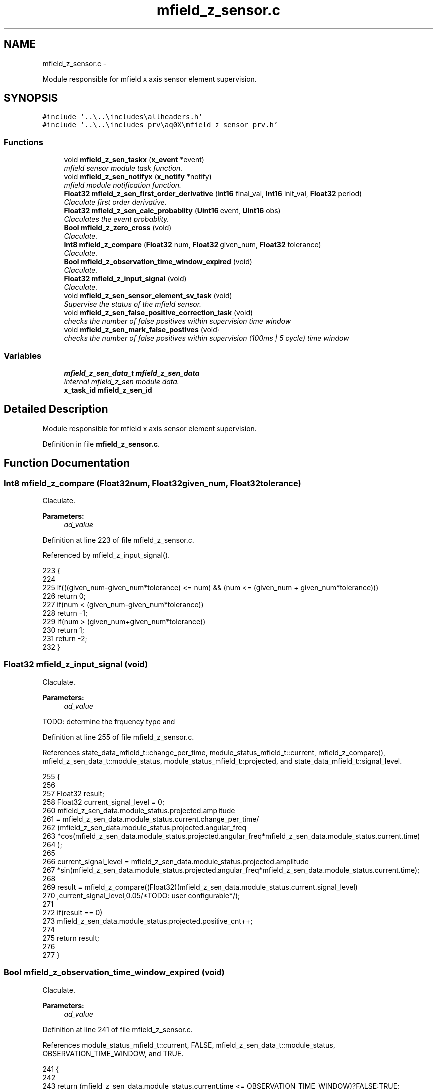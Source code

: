 .TH "mfield_z_sensor.c" 3 "Wed Oct 29 2014" "Version V0.0" "AQ0X" \" -*- nroff -*-
.ad l
.nh
.SH NAME
mfield_z_sensor.c \- 
.PP
Module responsible for mfield x axis sensor element supervision\&.  

.SH SYNOPSIS
.br
.PP
\fC#include '\&.\&.\\\&.\&.\\includes\\allheaders\&.h'\fP
.br
\fC#include '\&.\&.\\\&.\&.\\includes_prv\\aq0X\\mfield_z_sensor_prv\&.h'\fP
.br

.SS "Functions"

.in +1c
.ti -1c
.RI "void \fBmfield_z_sen_taskx\fP (\fBx_event\fP *event)"
.br
.RI "\fImfield sensor module task function\&. \fP"
.ti -1c
.RI "void \fBmfield_z_sen_notifyx\fP (\fBx_notify\fP *notify)"
.br
.RI "\fImfield module notification function\&. \fP"
.ti -1c
.RI "\fBFloat32\fP \fBmfield_z_sen_first_order_derivative\fP (\fBInt16\fP final_val, \fBInt16\fP init_val, \fBFloat32\fP period)"
.br
.RI "\fIClaculate first order derivative\&. \fP"
.ti -1c
.RI "\fBFloat32\fP \fBmfield_z_sen_calc_probablity\fP (\fBUint16\fP event, \fBUint16\fP obs)"
.br
.RI "\fIClaculates the event probablity\&. \fP"
.ti -1c
.RI "\fBBool\fP \fBmfield_z_zero_cross\fP (void)"
.br
.RI "\fIClaculate\&. \fP"
.ti -1c
.RI "\fBInt8\fP \fBmfield_z_compare\fP (\fBFloat32\fP num, \fBFloat32\fP given_num, \fBFloat32\fP tolerance)"
.br
.RI "\fIClaculate\&. \fP"
.ti -1c
.RI "\fBBool\fP \fBmfield_z_observation_time_window_expired\fP (void)"
.br
.RI "\fIClaculate\&. \fP"
.ti -1c
.RI "\fBFloat32\fP \fBmfield_z_input_signal\fP (void)"
.br
.RI "\fIClaculate\&. \fP"
.ti -1c
.RI "void \fBmfield_z_sen_sensor_element_sv_task\fP (void)"
.br
.RI "\fISupervise the status of the mfield sensor\&. \fP"
.ti -1c
.RI "void \fBmfield_z_sen_false_positive_correction_task\fP (void)"
.br
.RI "\fIchecks the number of false positives within supervision time window \fP"
.ti -1c
.RI "void \fBmfield_z_sen_mark_false_postives\fP (void)"
.br
.RI "\fIchecks the number of false positives within supervision (100ms | 5 cycle) time window \fP"
.in -1c
.SS "Variables"

.in +1c
.ti -1c
.RI "\fBmfield_z_sen_data_t\fP \fBmfield_z_sen_data\fP"
.br
.RI "\fIInternal mfield_z_sen module data\&. \fP"
.ti -1c
.RI "\fBx_task_id\fP \fBmfield_z_sen_id\fP"
.br
.in -1c
.SH "Detailed Description"
.PP 
Module responsible for mfield x axis sensor element supervision\&. 


.PP
Definition in file \fBmfield_z_sensor\&.c\fP\&.
.SH "Function Documentation"
.PP 
.SS "\fBInt8\fP mfield_z_compare (\fBFloat32\fPnum, \fBFloat32\fPgiven_num, \fBFloat32\fPtolerance)"

.PP
Claculate\&. 
.PP
\fBParameters:\fP
.RS 4
\fIad_value\fP 
.RE
.PP

.PP
Definition at line 223 of file mfield_z_sensor\&.c\&.
.PP
Referenced by mfield_z_input_signal()\&.
.PP
.nf
223                                                                         {
224 
225    if(((given_num-given_num*tolerance) <= num) && (num <= (given_num + given_num*tolerance)))
226        return 0;
227    if(num < (given_num-given_num*tolerance))
228        return -1;
229    if(num > (given_num+given_num*tolerance))
230        return 1;
231    return -2;
232 }
.fi
.SS "\fBFloat32\fP mfield_z_input_signal (void)"

.PP
Claculate\&. 
.PP
\fBParameters:\fP
.RS 4
\fIad_value\fP 
.RE
.PP
TODO: determine the frquency type and 
.PP
Definition at line 255 of file mfield_z_sensor\&.c\&.
.PP
References state_data_mfield_t::change_per_time, module_status_mfield_t::current, mfield_z_compare(), mfield_z_sen_data_t::module_status, module_status_mfield_t::projected, and state_data_mfield_t::signal_level\&.
.PP
.nf
255                                    {
256 
257     Float32 result;
258     Float32 current_signal_level = 0;
260               mfield_z_sen_data\&.module_status\&.projected\&.amplitude
261               = mfield_z_sen_data\&.module_status\&.current\&.change_per_time/
262                      (mfield_z_sen_data\&.module_status\&.projected\&.angular_freq
263                       *cos(mfield_z_sen_data\&.module_status\&.projected\&.angular_freq*mfield_z_sen_data\&.module_status\&.current\&.time)
264                       );
265 
266              current_signal_level = mfield_z_sen_data\&.module_status\&.projected\&.amplitude
267                *sin(mfield_z_sen_data\&.module_status\&.projected\&.angular_freq*mfield_z_sen_data\&.module_status\&.current\&.time);
268 
269           result =  mfield_z_compare((Float32)(mfield_z_sen_data\&.module_status\&.current\&.signal_level)
270                   ,current_signal_level,0\&.05/*TODO: user configurable*/);
271 
272           if(result == 0)
273               mfield_z_sen_data\&.module_status\&.projected\&.positive_cnt++;
274 
275           return result;
276 
277 }
.fi
.SS "\fBBool\fP mfield_z_observation_time_window_expired (void)"

.PP
Claculate\&. 
.PP
\fBParameters:\fP
.RS 4
\fIad_value\fP 
.RE
.PP

.PP
Definition at line 241 of file mfield_z_sensor\&.c\&.
.PP
References module_status_mfield_t::current, FALSE, mfield_z_sen_data_t::module_status, OBSERVATION_TIME_WINDOW, and TRUE\&.
.PP
.nf
241                                                    {
242 
243     return (mfield_z_sen_data\&.module_status\&.current\&.time <= OBSERVATION_TIME_WINDOW)?FALSE:TRUE;
244 }
.fi
.SS "\fBFloat32\fP mfield_z_sen_calc_probablity (\fBUint16\fPevent, \fBUint16\fPobs)"

.PP
Claculates the event probablity\&. 
.PP
\fBParameters:\fP
.RS 4
\fIad_value\fP 
.RE
.PP

.PP
Definition at line 191 of file mfield_z_sensor\&.c\&.
.PP
.nf
191                                                              {
192     return (Float32)event/(Float32)obs;
193 }
.fi
.SS "void mfield_z_sen_false_positive_correction_task (void)"

.PP
checks the number of false positives within supervision time window 
.PP
Definition at line 733 of file mfield_z_sensor\&.c\&.
.PP
Referenced by mfield_z_sen_taskx()\&.
.PP
.nf
733                                                       {
734 
735 
736 
737 }
.fi
.SS "\fBFloat32\fP mfield_z_sen_first_order_derivative (\fBInt16\fPfinal_val, \fBInt16\fPinit_val, \fBFloat32\fPperiod)"

.PP
Claculate first order derivative\&. 
.PP
\fBParameters:\fP
.RS 4
\fIad_value\fP 
.RE
.PP

.PP
Definition at line 179 of file mfield_z_sensor\&.c\&.
.PP
.nf
179                                                                                           {
180     return (Float32)(final_val-init_val)/period;
181 }
.fi
.SS "void mfield_z_sen_mark_false_postives (void)"

.PP
checks the number of false positives within supervision (100ms | 5 cycle) time window 
.PP
Definition at line 747 of file mfield_z_sensor\&.c\&.
.PP
References mfield_z_sen_data_t::configured, configured_t::dfdt_treshold_max, mfield_z_sen_data_t::diagonesis_records, mfield_z_sen_data_t::disturbance_record, module_disturbance_record_t::event_data, EXCEDED_AMP_TH, diagonesis_records_mfield_t::false_alarm, RANGE_MAX_32BIT, and RANGE_MAX_8BIT\&.
.PP
Referenced by mfield_z_sen_notifyx()\&.
.PP
.nf
747                                            {
748         if(mfield_z_sen_data\&.disturbance_record->event_data\&.event_history == EXCEDED_AMP_TH){
749                if(
750                 (mfield_z_sen_data\&.diagonesis_records\&.false_alarm\&.amp_max_exceded\&.cnt < RANGE_MAX_8BIT)
751                 &
752                 (mfield_z_sen_data\&.diagonesis_records\&.false_alarm\&.amp_max_exceded\&.accumulated_value < RANGE_MAX_32BIT)
753                )
754                {
755                      mfield_z_sen_data\&.diagonesis_records\&.false_alarm\&.amp_max_exceded\&.cnt++;
756                      mfield_z_sen_data\&.diagonesis_records\&.false_alarm\&.amp_max_exceded\&.accumulated_value
757                      +=(mfield_z_sen_data\&.disturbance_record->event_data\&.buffer\&.signal_level[0]-mfield_z_sen_data\&.configured\&.amp_treshold_max);
758                      mfield_z_sen_data\&.diagonesis_records\&.false_alarm\&.amp_max_exceded\&.recorded_avg
759                      = mfield_z_sen_data\&.diagonesis_records\&.false_alarm\&.amp_max_exceded\&.accumulated_value/
760                              (Float32)mfield_z_sen_data\&.diagonesis_records\&.false_alarm\&.amp_max_exceded\&.cnt;
761               }
762 
763              }else if(mfield_z_sen_data\&.disturbance_record->event_data\&.event_history > EXCEDED_AMP_TH){
764              if(
765                 (mfield_z_sen_data\&.diagonesis_records\&.false_alarm\&.dfdt_max_exceded\&.cnt < RANGE_MAX_8BIT)
766                 &
767                 (mfield_z_sen_data\&.diagonesis_records\&.false_alarm\&.dfdt_max_exceded\&.accumulated_value < RANGE_MAX_32BIT)
768                )
769              {
770 
771                  mfield_z_sen_data\&.diagonesis_records\&.false_alarm\&.dfdt_max_exceded\&.cnt++;
772                  mfield_z_sen_data\&.diagonesis_records\&.false_alarm\&.dfdt_max_exceded\&.accumulated_value
773                  +=(mfield_z_sen_data\&.disturbance_record->event_data\&.buffer\&.change_per_time[0]-mfield_z_sen_data\&.configured\&.dfdt_treshold_max);
774                  mfield_z_sen_data\&.diagonesis_records\&.false_alarm\&.dfdt_max_exceded\&.recorded_avg
775                  = mfield_z_sen_data\&.diagonesis_records\&.false_alarm\&.dfdt_max_exceded\&.accumulated_value/
776                     (Float32)mfield_z_sen_data\&.diagonesis_records\&.false_alarm\&.dfdt_max_exceded\&.cnt;
777 
778              }
779 
780              }
781 
782 }
.fi
.SS "void mfield_z_sen_notifyx (\fBx_notify\fP *notify)"

.PP
mfield module notification function\&. 
.PP
\fBParameters:\fP
.RS 4
\fInotify\fP - system distributed notification 
.RE
.PP

.PP
Definition at line 114 of file mfield_z_sensor\&.c\&.
.PP
References ASSERT, mfield_z_sen_data_t::configured, module_status_mfield_t::current, mfield_z_sen_data_t::disturbance_record, configured_t::element_status_sv_en, sv_error_flags_ut::flags_all, x_notify::message, x_notify_mfield_sen_configure::message, mfield_z_sen_mark_false_postives(), mfield_z_sen_data_t::module_status, state_data_mfield_t::state, STATE_0, mfield_z_sen_data_t::sv_errors_flags, mfield_z_sen_data_t::sv_task_event, mfield_z_sen_data_t::sv_timer_ntf, SV_TIMER_PERIOD, x_delete_timer(), X_MS2TICK, X_NTF_INIT, X_NTF_MFIELD_SENSOR_SV_TIMER, x_schedule_timer(), and x_send_event()\&.
.PP
.nf
115 {
116 
117 
118     switch(notify->message)
119     {
120         case X_NTF_INIT:
121         {
122             mfield_z_sen_init();
123         }break;
124 
125 
126         case X_NTF_MFIELD_Z_SENSOR_CONFIG:
127         {
128 
129               // Algorithm module configuration reading
130               x_notify_mfield_sen_configure * notify_configure = (x_notify_mfield_sen_configure *)notify;
131 
132               // Module configuration
133               mfield_z_sen_data\&.configured = notify_configure->message\&.configured;
134               mfield_z_sen_data\&.disturbance_record = notify_configure->message\&.disturbance_record;
135 
136               // Clear supervison state ( so errors will be reported if module have internal error )
137               mfield_z_sen_data\&.sv_errors_flags\&.flags_all = 0;
138 
139               x_delete_timer(&mfield_z_sen_data\&.sv_timer_ntf);
140 
141               if(mfield_z_sen_data\&.configured\&.element_status_sv_en)
142               x_schedule_timer(&mfield_z_sen_data\&.sv_timer_ntf,X_MS2TICK(SV_TIMER_PERIOD));
143 
144         }break;
145 
146          case X_NTF_CLR_ALARM:
147         {
148            // Algorithm module alarm reset request
149              mfield_z_sen_data\&.module_status\&.current\&.state = STATE_0;
150              mfield_z_sen_mark_false_postives();
151 
152 
153 
154         }break;
155 
156 
157         case X_NTF_MFIELD_SENSOR_SV_TIMER:
158         {
159            x_send_event(&mfield_z_sen_data\&.sv_task_event);
160         }break;
161 
162 
163         default:
164         {
165             ASSERT(0);
166         }
167     }
168 
169 }
.fi
.SS "void mfield_z_sen_sensor_element_sv_task (void)"

.PP
Supervise the status of the mfield sensor\&. 
.PP
\fBParameters:\fP
.RS 4
\fIad_value\fP 
.RE
.PP
Supervises mfield sensors element by measuring sensor respond for different illumination level 
.PP
Definition at line 721 of file mfield_z_sensor\&.c\&.
.PP
Referenced by mfield_z_sen_taskx()\&.
.PP
.nf
722 {
723 
724 
725 }
.fi
.SS "void mfield_z_sen_taskx (\fBx_event\fP *event)"

.PP
mfield sensor module task function\&. 
.PP
\fBParameters:\fP
.RS 4
\fIevent\fP - system distributed event 
.RE
.PP

.PP
Definition at line 73 of file mfield_z_sensor\&.c\&.
.PP
References ASSERT, sv_error_flags_ut::flags_all, x_event::message, x_notify_mfield_sen_sv_report::message, mfield_z_sen_false_positive_correction_task(), mfield_z_sen_sensor_element_sv_task(), x_notify_mfield_sen_sv_report::notify, mfield_z_sen_data_t::sv_errors_flags, mfield_z_sen_data_t::sv_status_ntf, X_MSG_MFIELD_SENSOR_SV, and x_send_notify()\&.
.PP
.nf
74 {
75     switch(event->message)
76     {
77 
78         case X_MSG_MFIELD_SENSOR_SV:
79         {
80             mfield_z_sen_sensor_element_sv_task();
81             mfield_z_sen_false_positive_correction_task();
82 
83             if(mfield_z_sen_data\&.sv_errors_flags\&.flags_all!=0){
84              mfield_z_sen_data\&.sv_status_ntf\&.message\&.error_status_flags = mfield_z_sen_data\&.sv_errors_flags;
85              // Send notification to Algorithm module about error
86              x_send_notify(&mfield_z_sen_data\&.sv_status_ntf\&.notify);
87              mfield_z_sen_data\&.sv_errors_flags\&.flags_all =0;
88             }
89 
90         }break;
91 
92 
93 
94 
95 
96 
97         default:
98         {
99             ASSERT(0);
100         }
101     }
102 }
.fi
.SS "\fBBool\fP mfield_z_zero_cross (void)"

.PP
Claculate\&. 
.PP
\fBParameters:\fP
.RS 4
\fI\fP 
.RE
.PP
TODO: angular freq = 2*PI/(this_time - last_cross_time) 
.PP
Definition at line 203 of file mfield_z_sensor\&.c\&.
.PP
References module_status_mfield_t::current, FALSE, mfield_z_sen_data_t::module_status, state_data_mfield_t::polarity, module_status_mfield_t::previous, and TRUE\&.
.PP
.nf
203                               {
204 
205     if((mfield_z_sen_data\&.module_status\&.previous\&.polarity*mfield_z_sen_data\&.module_status\&.current\&.polarity)<=0)
207     return TRUE;
208     else
209     return FALSE;
210 
211 }
.fi
.SH "Variable Documentation"
.PP 
.SS "\fBmfield_z_sen_data_t\fP mfield_z_sen_data"

.PP
Internal mfield_z_sen module data\&. 
.PP
Definition at line 22 of file mfield_z_sensor\&.c\&.
.SS "\fBx_task_id\fP mfield_z_sen_id"

.PP
Definition at line 23 of file mfield_z_sensor\&.c\&.
.SH "Author"
.PP 
Generated automatically by Doxygen for AQ0X from the source code\&.

